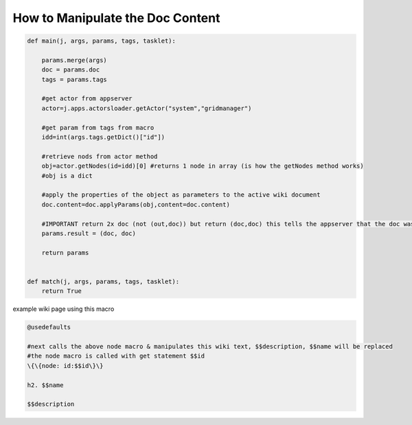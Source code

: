

How to Manipulate the Doc Content
*********************************






.. code-block:: python

  def main(j, args, params, tags, tasklet):
  
      params.merge(args)
      doc = params.doc
      tags = params.tags
  
      #get actor from appserver
      actor=j.apps.actorsloader.getActor("system","gridmanager")
      
      #get param from tags from macro
      idd=int(args.tags.getDict()["id"])
  
      #retrieve nods from actor method
      obj=actor.getNodes(id=idd)[0] #returns 1 node in array (is how the getNodes method works)
      #obj is a dict
  
      #apply the properties of the object as parameters to the active wiki document
      doc.content=doc.applyParams(obj,content=doc.content)
  
      #IMPORTANT return 2x doc (not (out,doc)) but return (doc,doc) this tells the appserver that the doc was manipulated
      params.result = (doc, doc)
  
      return params
  
  
  def match(j, args, params, tags, tasklet):
      return True



example wiki page using this macro



.. code-block:: python

  @usedefaults
  
  #next calls the above node macro & manipulates this wiki text, $$description, $$name will be replaced
  #the node macro is called with get statement $$id
  \{\{node: id:$$id\}\}
  
  h2. $$name
  
  $$description

